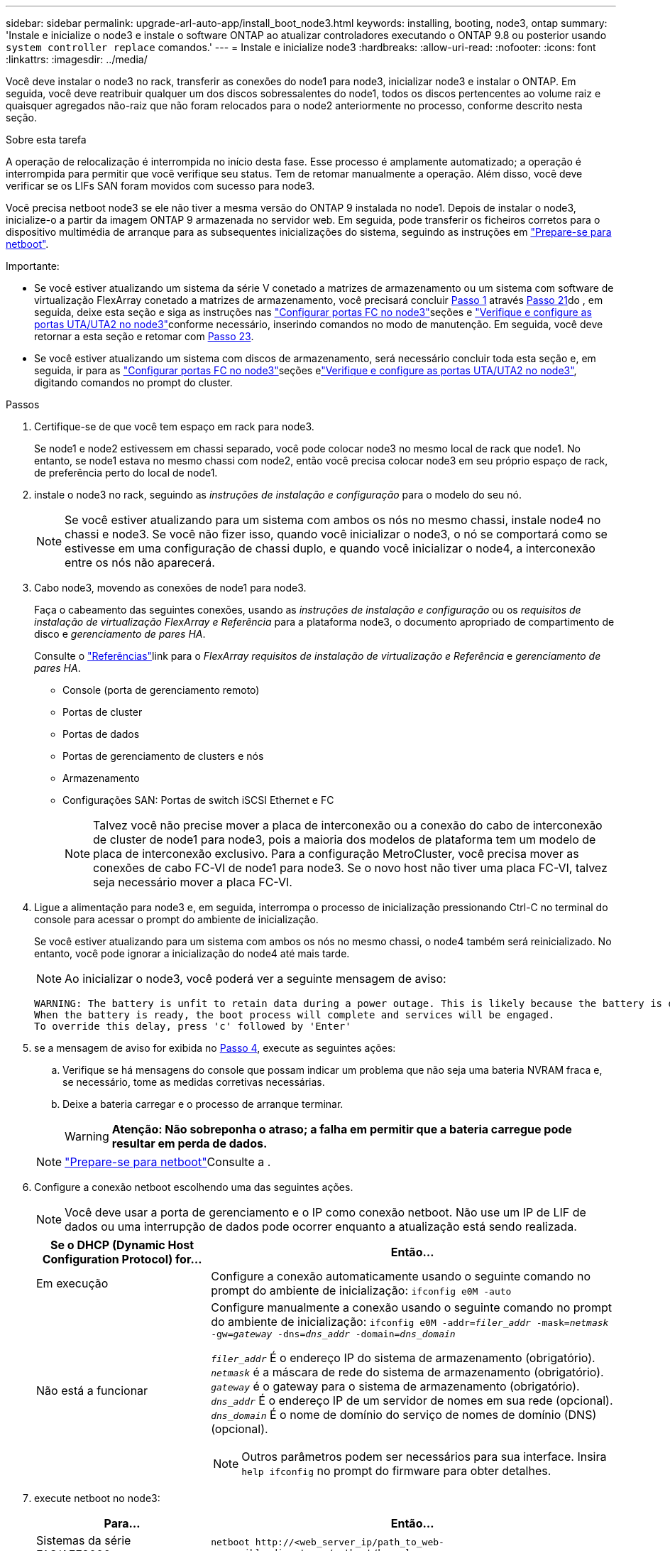 ---
sidebar: sidebar 
permalink: upgrade-arl-auto-app/install_boot_node3.html 
keywords: installing, booting, node3, ontap 
summary: 'Instale e inicialize o node3 e instale o software ONTAP ao atualizar controladores executando o ONTAP 9.8 ou posterior usando `system controller replace` comandos.' 
---
= Instale e inicialize node3
:hardbreaks:
:allow-uri-read: 
:nofooter: 
:icons: font
:linkattrs: 
:imagesdir: ../media/


[role="lead"]
Você deve instalar o node3 no rack, transferir as conexões do node1 para node3, inicializar node3 e instalar o ONTAP. Em seguida, você deve reatribuir qualquer um dos discos sobressalentes do node1, todos os discos pertencentes ao volume raiz e quaisquer agregados não-raiz que não foram relocados para o node2 anteriormente no processo, conforme descrito nesta seção.

.Sobre esta tarefa
A operação de relocalização é interrompida no início desta fase. Esse processo é amplamente automatizado; a operação é interrompida para permitir que você verifique seu status. Tem de retomar manualmente a operação. Além disso, você deve verificar se os LIFs SAN foram movidos com sucesso para node3.

Você precisa netboot node3 se ele não tiver a mesma versão do ONTAP 9 instalada no node1. Depois de instalar o node3, inicialize-o a partir da imagem ONTAP 9 armazenada no servidor web. Em seguida, pode transferir os ficheiros corretos para o dispositivo multimédia de arranque para as subsequentes inicializações do sistema, seguindo as instruções em link:prepare_for_netboot.html["Prepare-se para netboot"].

.Importante:
* Se você estiver atualizando um sistema da série V conetado a matrizes de armazenamento ou um sistema com software de virtualização FlexArray conetado a matrizes de armazenamento, você precisará concluir <<auto_install3_step1,Passo 1>> através <<auto_install3_step21,Passo 21>>do , em seguida, deixe esta seção e siga as instruções nas link:set_fc_or_uta_uta2_config_on_node3.html#configure-fc-ports-on-node3["Configurar portas FC no node3"]seções e link:set_fc_or_uta_uta2_config_on_node3.html#check-and-configure-utauta2-ports-on-node3["Verifique e configure as portas UTA/UTA2 no node3"]conforme necessário, inserindo comandos no modo de manutenção. Em seguida, você deve retornar a esta seção e retomar com <<auto_install3_step23,Passo 23>>.
* Se você estiver atualizando um sistema com discos de armazenamento, será necessário concluir toda esta seção e, em seguida, ir para as link:set_fc_or_uta_uta2_config_on_node3.html#configure-fc-ports-on-node3["Configurar portas FC no node3"]seções elink:set_fc_or_uta_uta2_config_on_node3.html#check-and-configure-utauta2-ports-on-node3["Verifique e configure as portas UTA/UTA2 no node3"], digitando comandos no prompt do cluster.


.Passos
. [[auto_install3_step1]]Certifique-se de que você tem espaço em rack para node3.
+
Se node1 e node2 estivessem em chassi separado, você pode colocar node3 no mesmo local de rack que node1. No entanto, se node1 estava no mesmo chassi com node2, então você precisa colocar node3 em seu próprio espaço de rack, de preferência perto do local de node1.

. [[auto_install3_step2]]instale o node3 no rack, seguindo as _instruções de instalação e configuração_ para o modelo do seu nó.
+

NOTE: Se você estiver atualizando para um sistema com ambos os nós no mesmo chassi, instale node4 no chassi e node3. Se você não fizer isso, quando você inicializar o node3, o nó se comportará como se estivesse em uma configuração de chassi duplo, e quando você inicializar o node4, a interconexão entre os nós não aparecerá.

. [[auto_install3_step3]]Cabo node3, movendo as conexões de node1 para node3.
+
Faça o cabeamento das seguintes conexões, usando as _instruções de instalação e configuração_ ou os _requisitos de instalação de virtualização FlexArray e Referência_ para a plataforma node3, o documento apropriado de compartimento de disco e _gerenciamento de pares HA_.

+
Consulte o link:other_references.html["Referências"]link para o _FlexArray requisitos de instalação de virtualização e Referência_ e _gerenciamento de pares HA_.

+
** Console (porta de gerenciamento remoto)
** Portas de cluster
** Portas de dados
** Portas de gerenciamento de clusters e nós
** Armazenamento
** Configurações SAN: Portas de switch iSCSI Ethernet e FC
+

NOTE: Talvez você não precise mover a placa de interconexão ou a conexão do cabo de interconexão de cluster de node1 para node3, pois a maioria dos modelos de plataforma tem um modelo de placa de interconexão exclusivo. Para a configuração MetroCluster, você precisa mover as conexões de cabo FC-VI de node1 para node3. Se o novo host não tiver uma placa FC-VI, talvez seja necessário mover a placa FC-VI.



. [[auto_install3_step4]]Ligue a alimentação para node3 e, em seguida, interrompa o processo de inicialização pressionando Ctrl-C no terminal do console para acessar o prompt do ambiente de inicialização.
+
Se você estiver atualizando para um sistema com ambos os nós no mesmo chassi, o node4 também será reinicializado. No entanto, você pode ignorar a inicialização do node4 até mais tarde.

+

NOTE: Ao inicializar o node3, você poderá ver a seguinte mensagem de aviso:

+
....
WARNING: The battery is unfit to retain data during a power outage. This is likely because the battery is discharged but could be due to other temporary conditions.
When the battery is ready, the boot process will complete and services will be engaged.
To override this delay, press 'c' followed by 'Enter'
....
. [[auto_install3_step5]]se a mensagem de aviso for exibida no <<auto_install3_step4,Passo 4>>, execute as seguintes ações:
+
.. Verifique se há mensagens do console que possam indicar um problema que não seja uma bateria NVRAM fraca e, se necessário, tome as medidas corretivas necessárias.
.. Deixe a bateria carregar e o processo de arranque terminar.
+

WARNING: *Atenção: Não sobreponha o atraso; a falha em permitir que a bateria carregue pode resultar em perda de dados.*

+

NOTE: link:prepare_for_netboot.html["Prepare-se para netboot"]Consulte a .





. [[step6]]Configure a conexão netboot escolhendo uma das seguintes ações.
+

NOTE: Você deve usar a porta de gerenciamento e o IP como conexão netboot. Não use um IP de LIF de dados ou uma interrupção de dados pode ocorrer enquanto a atualização está sendo realizada.

+
[cols="30,70"]
|===
| Se o DHCP (Dynamic Host Configuration Protocol) for... | Então... 


| Em execução | Configure a conexão automaticamente usando o seguinte comando no prompt do ambiente de inicialização:
`ifconfig e0M -auto` 


| Não está a funcionar  a| 
Configure manualmente a conexão usando o seguinte comando no prompt do ambiente de inicialização:
`ifconfig e0M -addr=_filer_addr_ -mask=_netmask_ -gw=_gateway_ -dns=_dns_addr_ -domain=_dns_domain_`

`_filer_addr_` É o endereço IP do sistema de armazenamento (obrigatório).
`_netmask_` é a máscara de rede do sistema de armazenamento (obrigatório).
`_gateway_` é o gateway para o sistema de armazenamento (obrigatório).
`_dns_addr_` É o endereço IP de um servidor de nomes em sua rede (opcional).
`_dns_domain_` É o nome de domínio do serviço de nomes de domínio (DNS) (opcional).


NOTE: Outros parâmetros podem ser necessários para sua interface. Insira `help ifconfig` no prompt do firmware para obter detalhes.

|===
. [[step7]]execute netboot no node3:
+
[cols="30,70"]
|===
| Para... | Então... 


| Sistemas da série FAS/AFF8000 | `netboot \http://<web_server_ip/path_to_web-accessible_directory>/netboot/kernel` 


| Todos os outros sistemas | `netboot \http://<web_server_ip/path_to_web-accessible_directory>/<ontap_version>_image.tgz` 
|===
+
O `<path_to_the_web-accessible_directory>` deve levar ao local onde você baixou o `<ontap_version>_image.tgz` na link:prepare_for_netboot.html["Prepare-se para netboot"]seção .

+

NOTE: Não interrompa a inicialização.

. [[step8]]no menu de inicialização, selecione a opção `(7) Install new software first`.
+
Esta opção de menu transfere e instala a nova imagem ONTAP no dispositivo de arranque.

+
Ignore a seguinte mensagem:

+
`This procedure is not supported for Non-Disruptive Upgrade on an HA pair`

+
A observação se aplica a atualizações sem interrupções do ONTAP e não a atualizações de controladores.

+

NOTE: Sempre use netboot para atualizar o novo nó para a imagem desejada. Se você usar outro método para instalar a imagem no novo controlador, a imagem incorreta pode ser instalada. Este problema aplica-se a todas as versões do ONTAP. O procedimento netboot combinado com opção `(7) Install new software` limpa a Mídia de inicialização e coloca a mesma versão do ONTAP em ambas as partições de imagem.

. [[step9]]se você for solicitado a continuar o procedimento, digite `y` e, quando solicitado para o pacote, digite o URL:
+
`\http://<web_server_ip/path_to_web-accessible_directory>/<ontap_version>_image.tgz`

. [[step10]]conclua as seguintes subetapas para reinicializar o módulo do controlador:
+
.. Introduza `n` para ignorar a recuperação da cópia de segurança quando vir o seguinte aviso:
+
`Do you want to restore the backup configuration now? {y|n}`

.. Digite `y` para reiniciar quando você vir o seguinte prompt:
+
`The node must be rebooted to start using the newly installed software. Do you want to reboot now? {y|n}`

+
O módulo do controlador reinicializa, mas pára no menu de inicialização porque o dispositivo de inicialização foi reformatado e os dados de configuração devem ser restaurados.



. [[step11]]Selecione o modo de manutenção `5` no menu de inicialização e entre `y` quando você for solicitado a continuar com a inicialização.
. [[step12]]Verifique se o controlador e o chassi estão configurados como ha:
+
`ha-config show`

+
O exemplo a seguir mostra a saída do `ha-config show` comando:

+
....
Chassis HA configuration: ha
Controller HA configuration: ha
....
+

NOTE: Registros do sistema em uma PROM, quer estejam em um par de HA ou em uma configuração independente. O estado deve ser o mesmo em todos os componentes do sistema autônomo ou do par de HA.

. [[step13]]se o controlador e o chassi não estiverem configurados como ha, use os seguintes comandos para corrigir a configuração:
+
`ha-config modify controller ha`

+
`ha-config modify chassis ha`

+
Se você tiver uma configuração MetroCluster, use os seguintes comandos para modificar o controlador e o chassi:

+
`ha-config modify controller mcc`

+
`ha-config modify chassis mcc`

. [[step14]]Sair do modo de manutenção:
+
`halt`

+
Interrompa o AUTOBOOT pressionando Ctrl-C no prompt do ambiente de inicialização.

. [[step15]]em node2, verifique a data, hora e fuso horário do sistema:
+
`date`

. [[step16]]em node3, verifique a data usando o seguinte comando no prompt do ambiente de inicialização:
+
`show date`

. [[step17]]se necessário, defina a data em node3:
+
`set date _mm/dd/yyyy_`

. [[step18]]no node3, verifique a hora usando o seguinte comando no prompt do ambiente de inicialização:
+
`show time`

. [[step19]]se necessário, defina a hora em node3:
+
`set time _hh:mm:ss_`

. [[step20]]no boot Loader, defina a ID do sistema do parceiro em node3:
+
`setenv partner-sysid _node2_sysid_`

+
Para node3, `partner-sysid` deve ser o de node2.

+
.. Guarde as definições:
+
`saveenv`



. [[auto_install3_step21]]Verifique o `partner-sysid` para node3:
+
`printenv partner-sysid`

. [[step22]]Faça uma das seguintes ações:
+
[cols="30,70"]
|===
| Se o seu sistema... | Descrição 


| Tem discos e nenhum armazenamento de back-end | Vá para <<auto_install3_step23,Passo 23>> 


| É um sistema da série V ou um sistema com software de virtualização FlexArray conetado a matrizes de armazenamento  a| 
.. Vá para a seção link:set_fc_or_uta_uta2_config_on_node3.html["Definir a configuração FC ou UTA/UTA2 em node3"] e preencha as subseções nesta seção.
.. Retorne a esta seção e conclua as etapas restantes, começando com <<auto_install3_step23,Passo 23>>.



IMPORTANT: É necessário reconfigurar portas integradas FC, portas integradas CNA e placas CNA antes de inicializar o ONTAP no sistema ou série V com o software de virtualização FlexArray.

|===
. [[auto_install3_step23]]Adicione as portas do iniciador FC do novo nó às zonas do switch.
+
Se o seu sistema tiver uma SAN de fita, você precisará de zoneamento para os iniciadores. Se necessário, modifique as portas integradas para o iniciador consultando o link:set_fc_or_uta_uta2_config_on_node3.html#configure-fc-ports-on-node3["Configuração de portas FC no node3"]. Consulte a documentação do storage array e zoneamento para obter mais instruções sobre zoneamento.

. [[step24]]Adicione as portas do iniciador FC ao storage array como novos hosts, mapeando os LUNs do array para os novos hosts.
+
Consulte a documentação de matriz de armazenamento e zoneamento para obter instruções.

. [[step25]]modifique os valores WWPN (nome da porta mundial) no host ou grupos de volume associados aos LUNs de array no storage array.
+
A instalação de um novo módulo de controladora altera os valores WWPN associados a cada porta FC integrada.

. [[step26]]se sua configuração usa zoneamento baseado em switch, ajuste o zoneamento para refletir os novos valores WWPN.


. Se você tiver unidades de criptografia de armazenamento NetApp (NSE) instaladas, execute as seguintes etapas.
+

NOTE: Se ainda não o tiver feito anteriormente no procedimento, consulte o artigo da base de dados de Conhecimento https://kb.netapp.com/onprem/ontap/Hardware/How_to_tell_if_a_drive_is_FIPS_certified["Como saber se uma unidade tem certificação FIPS"^] para determinar o tipo de unidades de encriptação automática que estão a ser utilizadas.

+
.. Defina `bootarg.storageencryption.support` para `true` ou `false`:
+
[cols="35,65"]
|===
| Se as seguintes unidades estiverem em uso... | Então... 


| Unidades NSE que estejam em conformidade com os requisitos de autocriptografia FIPS 140-2 nível 2 | `setenv bootarg.storageencryption.support *true*` 


| SEDs não FIPS de NetApp | `setenv bootarg.storageencryption.support *false*` 
|===
+
[NOTE]
====
Não é possível combinar unidades FIPS com outros tipos de unidades no mesmo nó ou par de HA. É possível misturar SEDs com unidades sem criptografia no mesmo nó ou par de HA.

====
.. Vá para o menu de inicialização especial e selecione opção `(10) Set Onboard Key Manager recovery secrets`.
+
Introduza a frase-passe e as informações de cópia de segurança que registou o procedimento anterior. link:manage_storage_encryption_using_okm.html["Gerencie a criptografia de armazenamento usando o Gerenciador de chaves integrado"]Consulte .



. Nó de inicialização no menu de inicialização:
+
`boot_ontap menu`

+
Se você não tiver uma configuração FC ou UTA/UTA2, execute link:set_fc_or_uta_uta2_config_node4.html#auto_check_4_step15["Verifique e configure as portas UTA/UTA2 no node4, passo 15"] para que o node4 possa reconhecer os discos do node2.

. [[step29]]para uma configuração MetroCluster, sistemas e sistemas da série V com software de virtualização FlexArray conetado a arrays de armazenamento, você deve definir e configurar as portas FC ou UTA/UTA2 no node3 para detetar os discos conetados ao nó. Para concluir esta tarefa, vá para a secção link:set_fc_or_uta_uta2_config_on_node3.html["Defina a configuração FC ou UTA/UTA2 em node3"].

